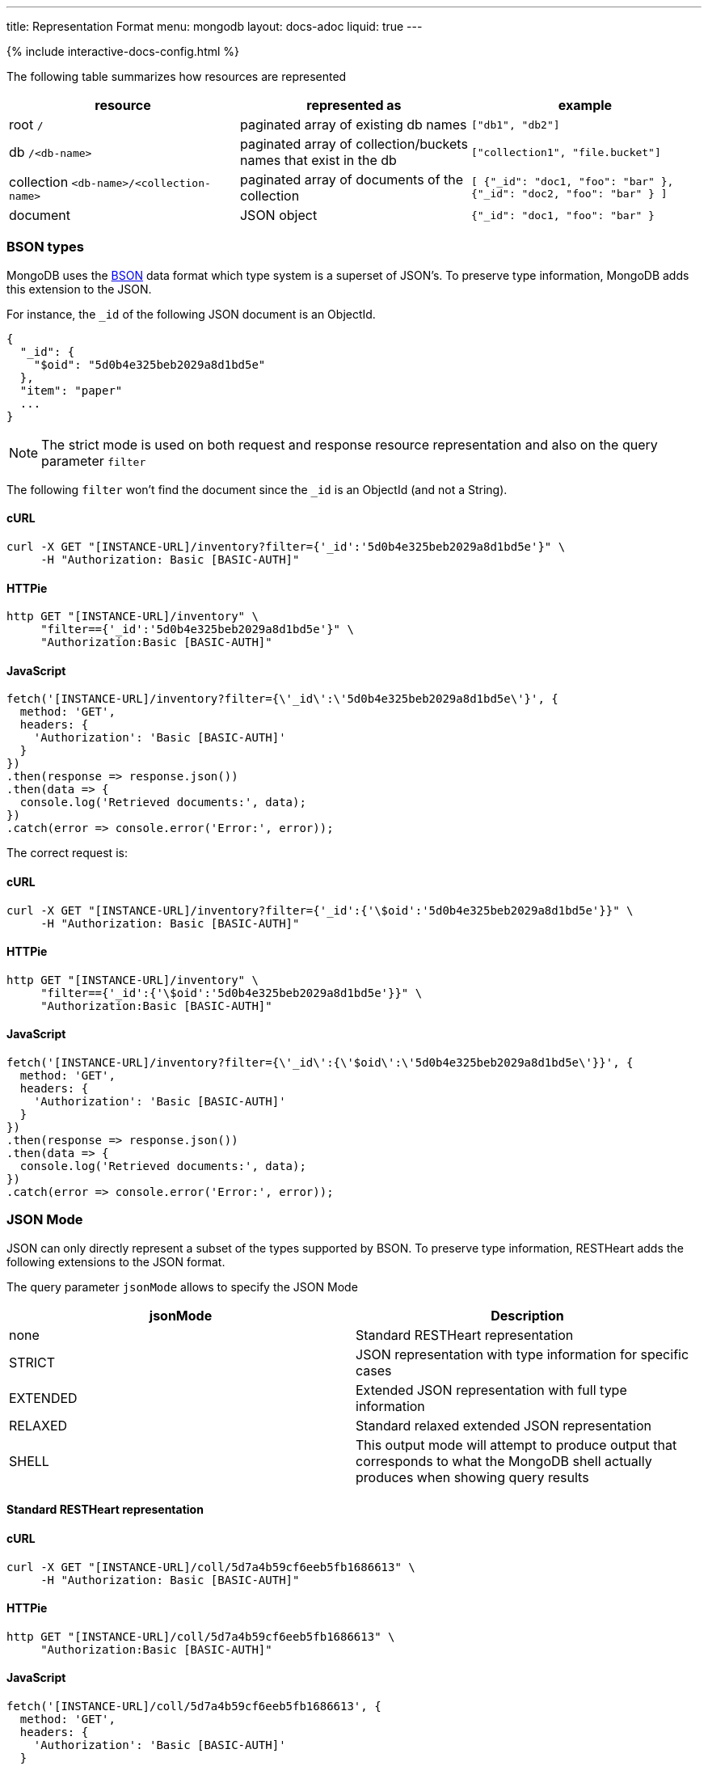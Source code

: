 ---
title: Representation Format
menu: mongodb
layout: docs-adoc
liquid: true
---

++++
<script defer src="https://cdn.jsdelivr.net/npm/alpinejs@3.x.x/dist/cdn.min.js"></script>
<script src="/js/interactive-docs-config.js"></script>
{% include interactive-docs-config.html %}
++++
The following table summarizes how resources are represented

[%header,cols="1,1,1"]
|===
|resource|represented as|example
|root `/`|paginated array of existing db names|`["db1", "db2"]`
|db `/<db-name>`|paginated array of collection/buckets names that exist in the db|`["collection1", "file.bucket"]`
|collection `<db-name>/<collection-name>`|paginated array of documents of the collection|`[ {"_id": "doc1, "foo": "bar" }, {"_id": "doc2, "foo": "bar" } ]`
|document|JSON object|`{"_id": "doc1, "foo": "bar" }`
|===

=== BSON types

MongoDB uses the https://en.wikipedia.org/wiki/BSON[BSON] data format
which type system is a superset of JSON's. To preserve type information,
MongoDB adds this extension to the JSON.

For instance, the `_id` of the following JSON document is an ObjectId.

[source,json]
----
{
  "_id": {
    "$oid": "5d0b4e325beb2029a8d1bd5e"
  },
  "item": "paper"
  ...
}
----

[NOTE]
====
The strict mode is used on both request and response resource representation and also on the query parameter `filter`
====

The following `filter` won't find the document since the `_id` is an ObjectId (and not a String).

==== cURL
[source,bash]
----
curl -X GET "[INSTANCE-URL]/inventory?filter={'_id':'5d0b4e325beb2029a8d1bd5e'}" \
     -H "Authorization: Basic [BASIC-AUTH]"
----

==== HTTPie
[source,bash]
----
http GET "[INSTANCE-URL]/inventory" \
     "filter=={'_id':'5d0b4e325beb2029a8d1bd5e'}" \
     "Authorization:Basic [BASIC-AUTH]"
----

==== JavaScript
[source,javascript]
----
fetch('[INSTANCE-URL]/inventory?filter={\'_id\':\'5d0b4e325beb2029a8d1bd5e\'}', {
  method: 'GET',
  headers: {
    'Authorization': 'Basic [BASIC-AUTH]'
  }
})
.then(response => response.json())
.then(data => {
  console.log('Retrieved documents:', data);
})
.catch(error => console.error('Error:', error));
----

The correct request is:

==== cURL
[source,bash]
----
curl -X GET "[INSTANCE-URL]/inventory?filter={'_id':{'\$oid':'5d0b4e325beb2029a8d1bd5e'}}" \
     -H "Authorization: Basic [BASIC-AUTH]"
----

==== HTTPie
[source,bash]
----
http GET "[INSTANCE-URL]/inventory" \
     "filter=={'_id':{'\$oid':'5d0b4e325beb2029a8d1bd5e'}}" \
     "Authorization:Basic [BASIC-AUTH]"
----

==== JavaScript
[source,javascript]
----
fetch('[INSTANCE-URL]/inventory?filter={\'_id\':{\'$oid\':\'5d0b4e325beb2029a8d1bd5e\'}}', {
  method: 'GET',
  headers: {
    'Authorization': 'Basic [BASIC-AUTH]'
  }
})
.then(response => response.json())
.then(data => {
  console.log('Retrieved documents:', data);
})
.catch(error => console.error('Error:', error));
----

=== JSON Mode

JSON can only directly represent a subset of the types supported by BSON. To preserve type information, RESTHeart adds the following extensions to the JSON format.

The query parameter `jsonMode` allows to specify the JSON Mode

[%header,cols="1,1"]
|===
|jsonMode|Description
|none|Standard RESTHeart representation
|STRICT|JSON representation with type information for specific cases
|EXTENDED|Extended JSON representation with full type information
|RELAXED|Standard relaxed extended JSON representation
|SHELL|This output mode will attempt to produce output that corresponds to what the MongoDB shell actually produces when showing query results
|===

==== Standard RESTHeart representation

==== cURL
[source,bash]
----
curl -X GET "[INSTANCE-URL]/coll/5d7a4b59cf6eeb5fb1686613" \
     -H "Authorization: Basic [BASIC-AUTH]"
----

==== HTTPie
[source,bash]
----
http GET "[INSTANCE-URL]/coll/5d7a4b59cf6eeb5fb1686613" \
     "Authorization:Basic [BASIC-AUTH]"
----

==== JavaScript
[source,javascript]
----
fetch('[INSTANCE-URL]/coll/5d7a4b59cf6eeb5fb1686613', {
  method: 'GET',
  headers: {
    'Authorization': 'Basic [BASIC-AUTH]'
  }
})
.then(response => response.json())
.then(data => {
  console.log('Retrieved document:', data);
})
.catch(error => console.error('Error:', error));
----

[source,http]
----
HTTP/1.1 200 OK

{
    "_etag": {
        "$oid": "5d7a4f10af0e1b77a7731d05"
    },
    "_id": {
        "$oid": "5d7a4b59cf6eeb5fb1686613"
    },
    "a": 1,
    "b": 1.0,
    "big": 1568295769260,
    "timestamp": {
        "$date": 1568295769260
    }
}
----

==== Strict representation

==== cURL
[source,bash]
----
curl -X GET "[INSTANCE-URL]/coll/5d7a4b59cf6eeb5fb1686613?jsonMode=strict" \
     -H "Authorization: Basic [BASIC-AUTH]"
----

==== HTTPie
[source,bash]
----
http GET "[INSTANCE-URL]/coll/5d7a4b59cf6eeb5fb1686613" \
     "jsonMode==strict" \
     "Authorization:Basic [BASIC-AUTH]"
----

==== JavaScript
[source,javascript]
----
fetch('[INSTANCE-URL]/coll/5d7a4b59cf6eeb5fb1686613?jsonMode=strict', {
  method: 'GET',
  headers: {
    'Authorization': 'Basic [BASIC-AUTH]'
  }
})
.then(response => response.json())
.then(data => {
  console.log('Retrieved document (strict mode):', data);
})
.catch(error => console.error('Error:', error));
----

[source,http]
----
HTTP/1.1 200 OK

{
    "_etag": {
        "$oid": "5d7a4f10af0e1b77a7731d05"
    },
    "_id": {
        "$oid": "5d7a4b59cf6eeb5fb1686613"
    },
    "a": 1,
    "b": 1.0,
    "big": {
        "$numberLong": "1568295769260"
    },
    "timestamp": {
        "$date": 1568295769260
    }
}
----

==== Extended representation

==== cURL
[source,bash]
----
curl -X GET "[INSTANCE-URL]/coll/5d7a4b59cf6eeb5fb1686613?jsonMode=extended" \
     -H "Authorization: Basic [BASIC-AUTH]"
----

==== HTTPie
[source,bash]
----
http GET "[INSTANCE-URL]/coll/5d7a4b59cf6eeb5fb1686613" \
     "jsonMode==extended" \
     "Authorization:Basic [BASIC-AUTH]"
----

==== JavaScript
[source,javascript]
----
fetch('[INSTANCE-URL]/coll/5d7a4b59cf6eeb5fb1686613?jsonMode=extended', {
  method: 'GET',
  headers: {
    'Authorization': 'Basic [BASIC-AUTH]'
  }
})
.then(response => response.json())
.then(data => {
  console.log('Retrieved document (extended mode):', data);
})
.catch(error => console.error('Error:', error));
----

[source,http]
----
HTTP/1.1 200 OK

{
    "_etag": {
        "$oid": "5d7a4f10af0e1b77a7731d05"
    },
    "_id": {
        "$oid": "5d7a4b59cf6eeb5fb1686613"
    },
    "a": {
        "$numberInt": "1"
    },
    "b": {
        "$numberDouble": "1.0"
    },
    "big": {
        "$numberLong": "1568295769260"
    },
    "timestamp": {
        "$date": {
            "$numberLong": "1568295769260"
        }
    }
}
----

==== Relaxed representation

==== cURL
[source,bash]
----
curl -X GET "[INSTANCE-URL]/coll/5d7a4b59cf6eeb5fb1686613?jsonMode=relaxed" \
     -H "Authorization: Basic [BASIC-AUTH]"
----

==== HTTPie
[source,bash]
----
http GET "[INSTANCE-URL]/coll/5d7a4b59cf6eeb5fb1686613" \
     "jsonMode==relaxed" \
     "Authorization:Basic [BASIC-AUTH]"
----

==== JavaScript
[source,javascript]
----
fetch('[INSTANCE-URL]/coll/5d7a4b59cf6eeb5fb1686613?jsonMode=relaxed', {
  method: 'GET',
  headers: {
    'Authorization': 'Basic [BASIC-AUTH]'
  }
})
.then(response => response.json())
.then(data => {
  console.log('Retrieved document (relaxed mode):', data);
})
.catch(error => console.error('Error:', error));
----

[source,http]
----
HTTP/1.1 200 OK

{
    "_etag": {
        "$oid": "5d7a6c61bd8a0d69516bbf55"
    },
    "_id": {
        "$oid": "5d7a4b59cf6eeb5fb1686613"
    },
    "a": 1,
    "b": 1.0,
    "big": 1568295769260,
    "timestamp": {
        "$date": "2019-09-12T13:42:49.26Z"
    }
}
----

==== Shell representation

[TIP]
====
SHELL JSON Mode is very useful since it *allows to use the response body directly in the mongoshell!*
====

==== cURL
[source,bash]
----
curl -X GET "[INSTANCE-URL]/coll/5d7a4b59cf6eeb5fb1686613?jsonMode=shell" \
     -H "Authorization: Basic [BASIC-AUTH]"
----

==== HTTPie
[source,bash]
----
http GET "[INSTANCE-URL]/coll/5d7a4b59cf6eeb5fb1686613" \
     "jsonMode==shell" \
     "Authorization:Basic [BASIC-AUTH]"
----

==== JavaScript
[source,javascript]
----
fetch('[INSTANCE-URL]/coll/5d7a4b59cf6eeb5fb1686613?jsonMode=shell', {
  method: 'GET',
  headers: {
    'Authorization': 'Basic [BASIC-AUTH]'
  }
})
.then(response => response.text())
.then(data => {
  console.log('Retrieved document (shell mode):', data);
})
.catch(error => console.error('Error:', error));
----

[source,http]
----
HTTP/1.1 200 OK

Content-Type: application/javascript

{"_id":ObjectId("5d7a4b59cf6eeb5fb1686613"),"_etag":ObjectId("5d7a6d13bd8a0d69516bbf56"),"timestamp":ISODate("2019-09-12T13:42:49.260Z"),"a":1,"b":1.0,"big":NumberLong("1568295769260"),"verybig":NumberLong("5887391606")}
----

=== Other representation formats

RESTHeart has different options for representing the resources: `STANDARD`, `HAL` and `SHAL` (Simplified HAL).

[WARNING]
====
`HAL` and `SHAL` are deprecated in version 6.0 and will likely be removed in a future release.
====

The default representation can be controlled by the configuration option `default-representation-format`.

[source,properties]
----
default-representation-format: STANDARD
----

The `rep` query parameter can also be used for switching between representations.

==== cURL
[source,bash]
----
# Standard representation
curl -X GET "[INSTANCE-URL]/inventory?rep=s" \
     -H "Authorization: Basic [BASIC-AUTH]"

# HAL representation
curl -X GET "[INSTANCE-URL]/inventory?rep=hal" \
     -H "Authorization: Basic [BASIC-AUTH]"

# SHAL representation
curl -X GET "[INSTANCE-URL]/inventory?rep=shal" \
     -H "Authorization: Basic [BASIC-AUTH]"
----

==== HTTPie
[source,bash]
----
# Standard representation
http GET "[INSTANCE-URL]/inventory" \
     "rep==s" \
     "Authorization:Basic [BASIC-AUTH]"

# HAL representation
http GET "[INSTANCE-URL]/inventory" \
     "rep==hal" \
     "Authorization:Basic [BASIC-AUTH]"

# SHAL representation
http GET "[INSTANCE-URL]/inventory" \
     "rep==shal" \
     "Authorization:Basic [BASIC-AUTH]"
----

==== JavaScript
[source,javascript]
----
// Standard representation
fetch('[INSTANCE-URL]/inventory?rep=s', {
  method: 'GET',
  headers: {
    'Authorization': 'Basic [BASIC-AUTH]'
  }
})
.then(response => response.json())
.then(data => {
  console.log('Retrieved inventory (standard):', data);
})
.catch(error => console.error('Error:', error));

// HAL representation
fetch('[INSTANCE-URL]/inventory?rep=hal', {
  method: 'GET',
  headers: {
    'Authorization': 'Basic [BASIC-AUTH]'
  }
})
.then(response => response.json())
.then(data => {
  console.log('Retrieved inventory (HAL):', data);
})
.catch(error => console.error('Error:', error));

// SHAL representation
fetch('[INSTANCE-URL]/inventory?rep=shal', {
  method: 'GET',
  headers: {
    'Authorization': 'Basic [BASIC-AUTH]'
  }
})
.then(response => response.json())
.then(data => {
  console.log('Retrieved inventory (SHAL):', data);
})
.catch(error => console.error('Error:', error));
----

=== HAL

https://stateless.co/hal_specification.html[HAL] is based on 2 simple concepts: **Resources** and **Links**

- **Resources** have state (plain JSON), embedded resources and links
- **Links** have target (href URI) and relations (aka rel)

==== Example

We'll get the `inventory` collection resource and analyze it.
A collection represented with `HAL` has its own _properties_, *embedded resources* (in this case, documents) and _link templates_ (for pagination, sorting, etc).

==== cURL
[source,bash]
----
curl -X GET "[INSTANCE-URL]/inventory?rep=hal" \
     -H "Authorization: Basic [BASIC-AUTH]"
----

==== HTTPie
[source,bash]
----
http GET "[INSTANCE-URL]/inventory" \
     "rep==hal" \
     "Authorization:Basic [BASIC-AUTH]"
----

==== JavaScript
[source,javascript]
----
fetch('[INSTANCE-URL]/inventory?rep=hal', {
  method: 'GET',
  headers: {
    'Authorization': 'Basic [BASIC-AUTH]'
  }
})
.then(response => response.json())
.then(data => {
  console.log('Retrieved inventory (HAL example):', data);
})
.catch(error => console.error('Error:', error));
----

[source,http]
----
HTTP/1.1 200 OK

Access-Control-Allow-Credentials: true
Access-Control-Allow-Origin: *
Access-Control-Expose-Headers: Location, ETag, X-Powered-By
Connection: keep-alive
Content-Encoding: gzip
Content-Length: 384
Content-Type: application/hal+json
Date: Mon, 08 Jul 2019 12:56:14 GMT
ETag: 5d233840dd860b259a3bad45
X-Powered-By: restheart.org

{
   "_id":"inventory",
   "_etag":{
      "$oid":"5d233840dd860b259a3bad45"
   },
   "metadata_field": "metadata_value",
   "_returned": 6,
   "_embedded":{
      "rh:doc":[
         {
            "_id":{
               "$oid":"5d233aeb93dc53162739e172"
            },
            "_etag":{
               "$oid":"5d233aeb93dc53162739e16d"
            },
            "item":"postcard",
            "qty":45,
            "size":{
               "h":10,
               "w":15.25,
               "uom":"cm"
            },
            "status":"A"
         },
        ...
      ]
   }
}
----

==== Properties

In this case, the collection properties comprise the field *metadata_field*; this
is user defined.

The other fields are reserved properties (i.e. are managed automatically
by RESTHeart for you); these always starts with \_:

[%header,cols="1,1"]
|===
| Property | Description
| `_type` | the type of this resource. in this case 'COLLECTION' (only returned on HAL full mode)
| `_id` | the name of the collection
| `_etag` | entity tag, used for caching and to avoid ghost writes.
| `_returned` | the number of the documents embedded in this representation
|===

==== Documents as embedded resources

Collection's embedded resources are the collection documents,
recursively represented as HAL documents.

The `_embedded` property looks like:

[source,json]
----
{
    "_embedded": {
        "rh:doc": [
            {
                "_id": {
                    "$oid": "5d233aeb93dc53162739e172"
                },
                "_etag": {
                    "$oid": "5d233aeb93dc53162739e16d"
                },
                "item": "postcard",
                "qty": 45,
                "size": {
                    "h": 10,
                    "w": 15.25,
                    "uom": "cm"
                },
                "status": "A"
            },
            {
                "_id": {
                    "$oid": "5d233aeb93dc53162739e171"
                },
                "_etag": {
                    "$oid": "5d233aeb93dc53162739e16d"
                },
                "item": "planner",
                "qty": 75,
                "size": {
                    "h": 22.85,
                    "w": 30,
                    "uom": "cm"
                },
                "status": "D"
            }
        ]
    }
}
----

==== Links

[NOTE]
====
`_links` are only returned on *hal full mode*. The only exception are with relationships. If a collection defines a relationship, the representation of the documents always include the links to related data.
====

[%header,cols="1,1"]
|===
| Link | Description
| `self` | link to itself
| `first` | link to the first page
| `last` | link to the last page
| `rh:db` | templated link for db
| `rh:coll` | templated link for collection
| `rh:document` | templated link for document
| `rh:filter` | templated link for filtering
| `rh:sort` | templated link for sorting
| `rh:indexes` | link to the collection indexes resource
| `rh:paging` | templated link for paging
| `curies` | (compacts URIes) bind links to documentation
|===

The `_links` property looks like:

[source,json]
----
{ "_links": {
  "self": {
    "href": "/inventory?hal=f"
  },
  "first": {
    "href": "/inventory?pagesize=100&hal=f"
  },
  "next": {
    "href": "/inventory?page=2&pagesize=100&hal=f"
  },
  "rh:coll": {
    "href": "//{collname}",
    "templated": true
  },
  "rh:document": {
    "href": "/inventory/{docid}{?id_type}",
    "templated": true
  },
  "rh:indexes": {
    "href": "/inventory/_indexes"
  },
  "rh:filter": {
    "href": "/inventory{?filter}",
    "templated": true
  },
  "rh:sort": {
    "href": "/inventory{?sort_by}",
    "templated": true
  },
  "rh:paging": {
    "href": "/inventory{?page}{&pagesize}",
    "templated": true
  }
}
----

==== HAL Mode

The query parameter `hal` controls the verbosity of HAL representation.
Valid values are `hal=c` (for compact) and `hal=f` (for full); the default value
(if the param is omitted) is compact mode.

When `hal=f` is specified, the representation is more verbose and includes special properties (such as links).

=== Simplified HAL

In the following response the collection /inventory has the properties `_id`, `_etag`, `metadata_field` and two embedded documents and the special property `_returned`

==== cURL
[source,bash]
----
curl -X GET "[INSTANCE-URL]/inventory?rep=shal" \
     -H "Authorization: Basic [BASIC-AUTH]"
----

==== HTTPie
[source,bash]
----
http GET "[INSTANCE-URL]/inventory" \
     "rep==shal" \
     "Authorization:Basic [BASIC-AUTH]"
----

==== JavaScript
[source,javascript]
----
fetch('[INSTANCE-URL]/inventory?rep=shal', {
  method: 'GET',
  headers: {
    'Authorization': 'Basic [BASIC-AUTH]'
  }
})
.then(response => response.json())
.then(data => {
  console.log('Retrieved inventory (SHAL example):', data);
})
.catch(error => console.error('Error:', error));
----

[source,http]
----
HTTP/1.1 200 OK

...

{
  "_embedded": [
    {
      "_id": {
        "$oid": "5d0b4dff2ec9ff0d92ddc2b7"
      },
      "_etag": {
        "$oid": "5d0b4dff2ec9ff0d92ddc2b2"
      },
      "item": "postcard",
      "qty": 45,
      "size": {
        "h": 10,
        "w": 15.25,
        "uom": "cm"
      },
      "status": "A"
    }
  ],
  "_id": "inventory",
  "_etag": {
    "$oid": "5d1e13dbdde87c62e98a4595"
  },
  "metadata_field": "metadata_value",
  "_returned": 6
}
----
